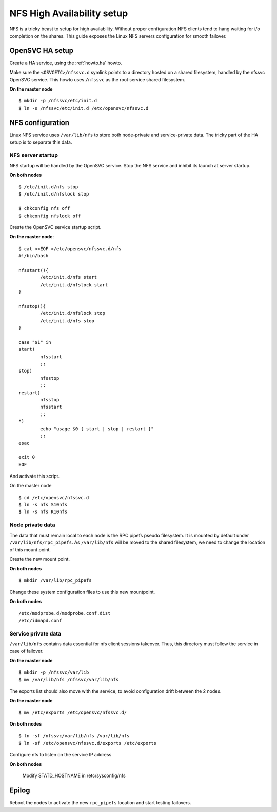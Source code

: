 NFS High Availability setup
***************************

NFS is a tricky beast to setup for high availability. Without proper configuration NFS clients tend to hang waiting for i/o completion on the shares. This guide exposes the Linux NFS servers configuration for smooth failover.

OpenSVC HA setup
================

Create a HA service, using the :ref:`howto.ha` howto.

Make sure the ``<OSVCETC>/nfssvc.d`` symlink points to a directory hosted on a shared filesystem, handled by the nfssvc OpenSVC service. This howto uses ``/nfssvc`` as the root service shared filesystem.

**On the master node**

::

        $ mkdir -p /nfssvc/etc/init.d
        $ ln -s /nfssvc/etc/init.d /etc/opensvc/nfssvc.d

NFS configuration
=================

Linux NFS service uses ``/var/lib/nfs`` to store both node-private and service-private data. The tricky part of the HA setup is to separate this data.

NFS server startup
------------------

NFS startup will be handled by the OpenSVC service. Stop the NFS service and inhibit its launch at server startup.

**On both nodes**

::

        $ /etc/init.d/nfs stop
        $ /etc/init.d/nfslock stop

        $ chkconfig nfs off
        $ chkconfig nfslock off

Create the OpenSVC service startup script.

**On the master node**:

::

        $ cat <<EOF >/etc/opensvc/nfssvc.d/nfs
        #!/bin/bash
        
        nfsstart(){
        	/etc/init.d/nfs start
        	/etc/init.d/nfslock start
        }
        
        nfsstop(){
        	/etc/init.d/nfslock stop
        	/etc/init.d/nfs stop
        }
        
        case "$1" in
        start)
        	nfsstart
        	;;
        stop)
        	nfsstop
        	;;
        restart)
        	nfsstop
        	nfsstart
        	;;
        *)
        	echo "usage $0 { start | stop | restart }"
        	;;
        esac
        
        exit 0
        EOF

And activate this script.

On the master node

::

        $ cd /etc/opensvc/nfssvc.d
        $ ln -s nfs S10nfs
        $ ln -s nfs K10nfs

Node private data
-----------------

The data that must remain local to each node is the RPC pipefs pseudo filesystem. It is mounted by default under ``/var/lib/nfs/rpc_pipefs``. As ``/var/lib/nfs`` will be moved to the shared filesystem, we need to change the location of this mount point.

Create the new mount point.

**On both nodes**

::

        $ mkdir /var/lib/rpc_pipefs

Change these system configuration files to use this new mountpoint.

**On both nodes**

::

        /etc/modprobe.d/modprobe.conf.dist
        /etc/idmapd.conf

Service private data
--------------------

``/var/lib/nfs`` contains data essential for nfs client sessions takeover. Thus, this directory must follow the service in case of failover.

**On the master node**

::

        $ mkdir -p /nfssvc/var/lib
        $ mv /var/lib/nfs /nfssvc/var/lib/nfs

The exports list should also move with the service, to avoid configuration drift between the 2 nodes.

**On the master node**

::

        $ mv /etc/exports /etc/opensvc/nfssvc.d/

**On both nodes**

::

        $ ln -sf /nfssvc/var/lib/nfs /var/lib/nfs
        $ ln -sf /etc/opensvc/nfssvc.d/exports /etc/exports

Configure nfs to listen on the service IP address

**On both nodes**

	Modify STATD_HOSTNAME in /etc/sysconfig/nfs

Epilog
======

Reboot the nodes to activate the new ``rpc_pipefs`` location and start testing failovers.


